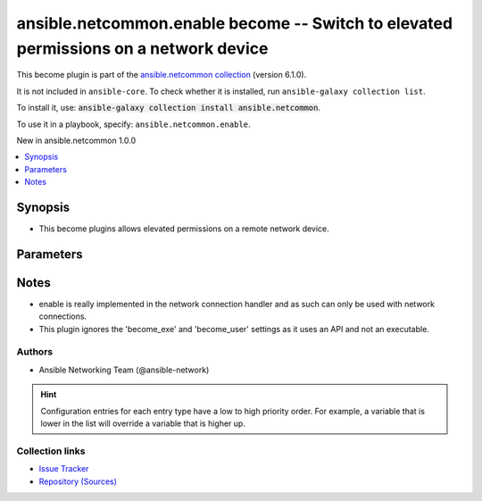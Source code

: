 
.. Created with antsibull-docs 2.9.0

ansible.netcommon.enable become -- Switch to elevated permissions on a network device
+++++++++++++++++++++++++++++++++++++++++++++++++++++++++++++++++++++++++++++++++++++

This become plugin is part of the `ansible.netcommon collection <https://galaxy.ansible.com/ui/repo/published/ansible/netcommon/>`_ (version 6.1.0).

It is not included in ``ansible-core``.
To check whether it is installed, run ``ansible-galaxy collection list``.

To install it, use: :code:`ansible-galaxy collection install ansible.netcommon`.

To use it in a playbook, specify: ``ansible.netcommon.enable``.

New in ansible.netcommon 1.0.0

.. contents::
   :local:
   :depth: 1


Synopsis
--------

- This become plugins allows elevated permissions on a remote network device.








Parameters
----------

.. raw:: html

  <table style="width: 100%;">
  <thead>
    <tr>
    <th><p>Parameter</p></th>
    <th><p>Comments</p></th>
  </tr>
  </thead>
  <tbody>
  <tr>
    <td valign="top">
      <div class="ansibleOptionAnchor" id="parameter-become_pass"></div>
      <p style="display: inline;"><strong>become_pass</strong></p>
      <a class="ansibleOptionLink" href="#parameter-become_pass" title="Permalink to this option"></a>
      <p style="font-size: small; margin-bottom: 0;">
        <span style="color: purple;">string</span>
      </p>

    </td>
    <td valign="top">
      <p>password</p>
      <p style="margin-top: 8px;"><b>Configuration:</b></p>
      <ul>
      <li>
        <p>INI entry</p>
        <pre>[enable_become_plugin]
  password = VALUE</pre>

      </li>
      <li>
        <p>Environment variable: <code>ANSIBLE_BECOME_PASS</code></p>

      </li>
      <li>
        <p>Environment variable: <code>ANSIBLE_ENABLE_PASS</code></p>

      </li>
      <li>
        <p>Variable: ansible_become_password</p>

      </li>
      <li>
        <p>Variable: ansible_become_pass</p>

      </li>
      <li>
        <p>Variable: ansible_enable_pass</p>

      </li>
      </ul>
    </td>
  </tr>
  </tbody>
  </table>




Notes
-----

- enable is really implemented in the network connection handler and as such can only be used with network connections.
- This plugin ignores the 'become\_exe' and 'become\_user' settings as it uses an API and not an executable.







Authors
~~~~~~~

- Ansible Networking Team (@ansible-network)


.. hint::
    Configuration entries for each entry type have a low to high priority order. For example, a variable that is lower in the list will override a variable that is higher up.

Collection links
~~~~~~~~~~~~~~~~

* `Issue Tracker <https://github.com/ansible-collections/ansible.netcommon/issues>`__
* `Repository (Sources) <https://github.com/ansible-collections/ansible.netcommon>`__

